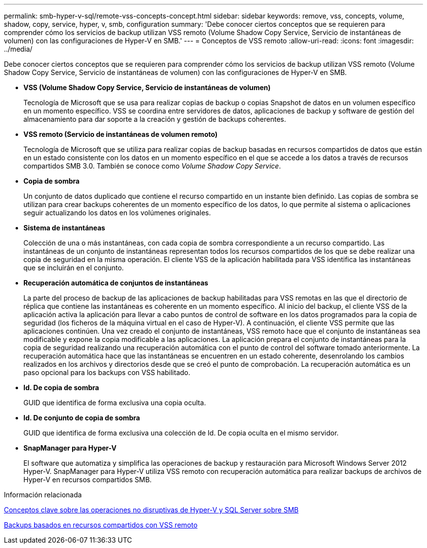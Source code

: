 ---
permalink: smb-hyper-v-sql/remote-vss-concepts-concept.html 
sidebar: sidebar 
keywords: remove, vss, concepts, volume, shadow, copy, service, hyper, v, smb, configuration 
summary: 'Debe conocer ciertos conceptos que se requieren para comprender cómo los servicios de backup utilizan VSS remoto (Volume Shadow Copy Service, Servicio de instantáneas de volumen) con las configuraciones de Hyper-V en SMB.' 
---
= Conceptos de VSS remoto
:allow-uri-read: 
:icons: font
:imagesdir: ../media/


[role="lead"]
Debe conocer ciertos conceptos que se requieren para comprender cómo los servicios de backup utilizan VSS remoto (Volume Shadow Copy Service, Servicio de instantáneas de volumen) con las configuraciones de Hyper-V en SMB.

* *VSS (Volume Shadow Copy Service, Servicio de instantáneas de volumen)*
+
Tecnología de Microsoft que se usa para realizar copias de backup o copias Snapshot de datos en un volumen específico en un momento específico. VSS se coordina entre servidores de datos, aplicaciones de backup y software de gestión del almacenamiento para dar soporte a la creación y gestión de backups coherentes.

* *VSS remoto (Servicio de instantáneas de volumen remoto)*
+
Tecnología de Microsoft que se utiliza para realizar copias de backup basadas en recursos compartidos de datos que están en un estado consistente con los datos en un momento específico en el que se accede a los datos a través de recursos compartidos SMB 3.0. También se conoce como _Volume Shadow Copy Service_.

* *Copia de sombra*
+
Un conjunto de datos duplicado que contiene el recurso compartido en un instante bien definido. Las copias de sombra se utilizan para crear backups coherentes de un momento específico de los datos, lo que permite al sistema o aplicaciones seguir actualizando los datos en los volúmenes originales.

* *Sistema de instantáneas*
+
Colección de una o más instantáneas, con cada copia de sombra correspondiente a un recurso compartido. Las instantáneas de un conjunto de instantáneas representan todos los recursos compartidos de los que se debe realizar una copia de seguridad en la misma operación. El cliente VSS de la aplicación habilitada para VSS identifica las instantáneas que se incluirán en el conjunto.

* *Recuperación automática de conjuntos de instantáneas*
+
La parte del proceso de backup de las aplicaciones de backup habilitadas para VSS remotas en las que el directorio de réplica que contiene las instantáneas es coherente en un momento específico. Al inicio del backup, el cliente VSS de la aplicación activa la aplicación para llevar a cabo puntos de control de software en los datos programados para la copia de seguridad (los ficheros de la máquina virtual en el caso de Hyper-V). A continuación, el cliente VSS permite que las aplicaciones continúen. Una vez creado el conjunto de instantáneas, VSS remoto hace que el conjunto de instantáneas sea modificable y expone la copia modificable a las aplicaciones. La aplicación prepara el conjunto de instantáneas para la copia de seguridad realizando una recuperación automática con el punto de control del software tomado anteriormente. La recuperación automática hace que las instantáneas se encuentren en un estado coherente, desenrolando los cambios realizados en los archivos y directorios desde que se creó el punto de comprobación. La recuperación automática es un paso opcional para los backups con VSS habilitado.

* *Id. De copia de sombra*
+
GUID que identifica de forma exclusiva una copia oculta.

* *Id. De conjunto de copia de sombra*
+
GUID que identifica de forma exclusiva una colección de Id. De copia oculta en el mismo servidor.

* *SnapManager para Hyper-V*
+
El software que automatiza y simplifica las operaciones de backup y restauración para Microsoft Windows Server 2012 Hyper-V. SnapManager para Hyper-V utiliza VSS remoto con recuperación automática para realizar backups de archivos de Hyper-V en recursos compartidos SMB.



.Información relacionada
xref:nondisruptive-operations-glossary-concept.adoc[Conceptos clave sobre las operaciones no disruptivas de Hyper-V y SQL Server sobre SMB]

xref:share-based-backups-remote-vss-concept.adoc[Backups basados en recursos compartidos con VSS remoto]
